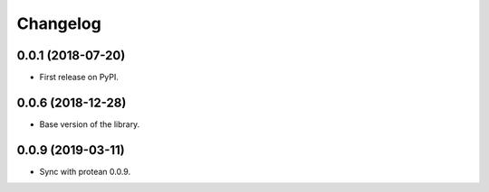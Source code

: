 
Changelog
=========

0.0.1 (2018-07-20)
------------------

* First release on PyPI.

0.0.6 (2018-12-28)
------------------

* Base version of the library.


0.0.9 (2019-03-11)
------------------

* Sync with protean 0.0.9.

